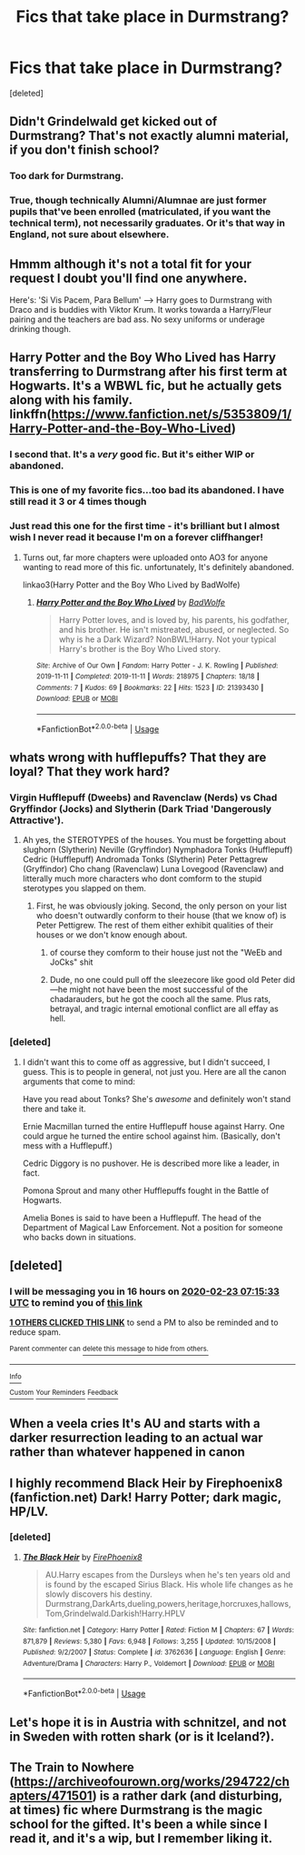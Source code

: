 #+TITLE: Fics that take place in Durmstrang?

* Fics that take place in Durmstrang?
:PROPERTIES:
:Score: 31
:DateUnix: 1582351446.0
:DateShort: 2020-Feb-22
:FlairText: Request
:END:
[deleted]


** Didn't Grindelwald get kicked out of Durmstrang? That's not exactly alumni material, if you don't finish school?
:PROPERTIES:
:Author: mendotex
:Score: 20
:DateUnix: 1582358212.0
:DateShort: 2020-Feb-22
:END:

*** Too dark for Durmstrang.
:PROPERTIES:
:Author: Foadar
:Score: 11
:DateUnix: 1582367436.0
:DateShort: 2020-Feb-22
:END:


*** True, though technically Alumni/Alumnae are just former pupils that've been enrolled (matriculated, if you want the technical term), not necessarily graduates. Or it's that way in England, not sure about elsewhere.
:PROPERTIES:
:Author: Avalon1632
:Score: 3
:DateUnix: 1582382800.0
:DateShort: 2020-Feb-22
:END:


** Hmmm although it's not a total fit for your request I doubt you'll find one anywhere.

Here's: 'Si Vis Pacem, Para Bellum' --> Harry goes to Durmstrang with Draco and is buddies with Viktor Krum. It works towarda a Harry/Fleur pairing and the teachers are bad ass. No sexy uniforms or underage drinking though.
:PROPERTIES:
:Author: Senseo256
:Score: 7
:DateUnix: 1582374306.0
:DateShort: 2020-Feb-22
:END:


** Harry Potter and the Boy Who Lived has Harry transferring to Durmstrang after his first term at Hogwarts. It's a WBWL fic, but he actually gets along with his family. linkffn([[https://www.fanfiction.net/s/5353809/1/Harry-Potter-and-the-Boy-Who-Lived]])
:PROPERTIES:
:Author: Efficient_Assistant
:Score: 7
:DateUnix: 1582355703.0
:DateShort: 2020-Feb-22
:END:

*** I second that. It's a /very/ good fic. But it's either WIP or abandoned.
:PROPERTIES:
:Author: Tintingocce
:Score: 3
:DateUnix: 1582389055.0
:DateShort: 2020-Feb-22
:END:


*** This is one of my favorite fics...too bad its abandoned. I have still read it 3 or 4 times though
:PROPERTIES:
:Author: Dragonwealth
:Score: 3
:DateUnix: 1582401636.0
:DateShort: 2020-Feb-22
:END:


*** Just read this one for the first time - it's brilliant but I almost wish I never read it because I'm on a forever cliffhanger!
:PROPERTIES:
:Author: SsurealAddict
:Score: 3
:DateUnix: 1582422272.0
:DateShort: 2020-Feb-23
:END:

**** Turns out, far more chapters were uploaded onto AO3 for anyone wanting to read more of this fic. unfortunately, It's definitely abandoned.

linkao3(Harry Potter and the Boy Who Lived by BadWolfe)
:PROPERTIES:
:Author: SsurealAddict
:Score: 2
:DateUnix: 1582441574.0
:DateShort: 2020-Feb-23
:END:

***** [[https://archiveofourown.org/works/21393430][*/Harry Potter and the Boy Who Lived/*]] by [[https://www.archiveofourown.org/users/BadWolfe/pseuds/BadWolfe][/BadWolfe/]]

#+begin_quote
  Harry Potter loves, and is loved by, his parents, his godfather, and his brother. He isn't mistreated, abused, or neglected. So why is he a Dark Wizard? NonBWL!Harry. Not your typical Harry's brother is the Boy Who Lived story.
#+end_quote

^{/Site/:} ^{Archive} ^{of} ^{Our} ^{Own} ^{*|*} ^{/Fandom/:} ^{Harry} ^{Potter} ^{-} ^{J.} ^{K.} ^{Rowling} ^{*|*} ^{/Published/:} ^{2019-11-11} ^{*|*} ^{/Completed/:} ^{2019-11-11} ^{*|*} ^{/Words/:} ^{218975} ^{*|*} ^{/Chapters/:} ^{18/18} ^{*|*} ^{/Comments/:} ^{7} ^{*|*} ^{/Kudos/:} ^{69} ^{*|*} ^{/Bookmarks/:} ^{22} ^{*|*} ^{/Hits/:} ^{1523} ^{*|*} ^{/ID/:} ^{21393430} ^{*|*} ^{/Download/:} ^{[[https://archiveofourown.org/downloads/21393430/Harry%20Potter%20and%20the%20Boy.epub?updated_at=1575945144][EPUB]]} ^{or} ^{[[https://archiveofourown.org/downloads/21393430/Harry%20Potter%20and%20the%20Boy.mobi?updated_at=1575945144][MOBI]]}

--------------

*FanfictionBot*^{2.0.0-beta} | [[https://github.com/tusing/reddit-ffn-bot/wiki/Usage][Usage]]
:PROPERTIES:
:Author: FanfictionBot
:Score: 2
:DateUnix: 1582441591.0
:DateShort: 2020-Feb-23
:END:


** whats wrong with hufflepuffs? That they are loyal? That they work hard?
:PROPERTIES:
:Author: LilyPotter123
:Score: 7
:DateUnix: 1582355484.0
:DateShort: 2020-Feb-22
:END:

*** Virgin Hufflepuff (Dweebs) and Ravenclaw (Nerds) vs Chad Gryffindor (Jocks) and Slytherin (Dark Triad 'Dangerously Attractive').
:PROPERTIES:
:Score: 14
:DateUnix: 1582369089.0
:DateShort: 2020-Feb-22
:END:

**** Ah yes, the STEROTYPES of the houses. You must be forgetting about slughorn (Slytherin) Neville (Gryffindor) Nymphadora Tonks (Hufflepuff) Cedric (Hufflepuff) Andromada Tonks (Slytherin) Peter Pettagrew (Gryffindor) Cho chang (Ravenclaw) Luna Lovegood (Ravenclaw) and litterally much more characters who dont comform to the stupid sterotypes you slapped on them.
:PROPERTIES:
:Author: LilyPotter123
:Score: -3
:DateUnix: 1582382607.0
:DateShort: 2020-Feb-22
:END:

***** First, he was obviously joking. Second, the only person on your list who doesn't outwardly conform to their house (that we know of) is Peter Pettigrew. The rest of them either exhibit qualities of their houses or we don't know enough about.
:PROPERTIES:
:Author: VivianDupuis
:Score: 12
:DateUnix: 1582389503.0
:DateShort: 2020-Feb-22
:END:

****** of course they comform to their house just not the "WeEb and JoCks" shit
:PROPERTIES:
:Author: LilyPotter123
:Score: 0
:DateUnix: 1582389579.0
:DateShort: 2020-Feb-22
:END:


****** Dude, no one could pull off the sleezecore like good old Peter did---he might not have been the most successful of the chadarauders, but he got the cooch all the same. Plus rats, betrayal, and tragic internal emotional conflict are all effay as hell.
:PROPERTIES:
:Score: 0
:DateUnix: 1582408263.0
:DateShort: 2020-Feb-23
:END:


*** [deleted]
:PROPERTIES:
:Score: 10
:DateUnix: 1582358040.0
:DateShort: 2020-Feb-22
:END:

**** I didn't want this to come off as aggressive, but I didn't succeed, I guess. This is to people in general, not just you. Here are all the canon arguments that come to mind:

Have you read about Tonks? She's /awesome/ and definitely won't stand there and take it.

Ernie Macmillan turned the entire Hufflepuff house against Harry. One could argue he turned the entire school against him. (Basically, don't mess with a Hufflepuff.)

Cedric Diggory is no pushover. He is described more like a leader, in fact.

Pomona Sprout and many other Hufflepuffs fought in the Battle of Hogwarts.

Amelia Bones is said to have been a Hufflepuff. The head of the Department of Magical Law Enforcement. Not a position for someone who backs down in situations.
:PROPERTIES:
:Score: -1
:DateUnix: 1582400777.0
:DateShort: 2020-Feb-22
:END:


** [deleted]
:PROPERTIES:
:Score: 2
:DateUnix: 1582355733.0
:DateShort: 2020-Feb-22
:END:

*** I will be messaging you in 16 hours on [[http://www.wolframalpha.com/input/?i=2020-02-23%2007:15:33%20UTC%20To%20Local%20Time][*2020-02-23 07:15:33 UTC*]] to remind you of [[https://np.reddit.com/r/HPfanfiction/comments/f7oknc/fics_that_take_place_in_durmstrang/fics6r1/?context=3][*this link*]]

[[https://np.reddit.com/message/compose/?to=RemindMeBot&subject=Reminder&message=%5Bhttps%3A%2F%2Fwww.reddit.com%2Fr%2FHPfanfiction%2Fcomments%2Ff7oknc%2Ffics_that_take_place_in_durmstrang%2Ffics6r1%2F%5D%0A%0ARemindMe%21%202020-02-23%2007%3A15%3A33%20UTC][*1 OTHERS CLICKED THIS LINK*]] to send a PM to also be reminded and to reduce spam.

^{Parent commenter can} [[https://np.reddit.com/message/compose/?to=RemindMeBot&subject=Delete%20Comment&message=Delete%21%20f7oknc][^{delete this message to hide from others.}]]

--------------

[[https://np.reddit.com/r/RemindMeBot/comments/e1bko7/remindmebot_info_v21/][^{Info}]]

[[https://np.reddit.com/message/compose/?to=RemindMeBot&subject=Reminder&message=%5BLink%20or%20message%20inside%20square%20brackets%5D%0A%0ARemindMe%21%20Time%20period%20here][^{Custom}]]
[[https://np.reddit.com/message/compose/?to=RemindMeBot&subject=List%20Of%20Reminders&message=MyReminders%21][^{Your Reminders}]]
[[https://np.reddit.com/message/compose/?to=Watchful1&subject=RemindMeBot%20Feedback][^{Feedback}]]
:PROPERTIES:
:Author: RemindMeBot
:Score: 2
:DateUnix: 1582355751.0
:DateShort: 2020-Feb-22
:END:


** When a veela cries It's AU and starts with a darker resurrection leading to an actual war rather than whatever happened in canon
:PROPERTIES:
:Author: Kingslayer629736
:Score: 2
:DateUnix: 1582385916.0
:DateShort: 2020-Feb-22
:END:


** I highly recommend Black Heir by Firephoenix8 (fanfiction.net) Dark! Harry Potter; dark magic, HP/LV.
:PROPERTIES:
:Author: truskawa1605
:Score: 1
:DateUnix: 1582413172.0
:DateShort: 2020-Feb-23
:END:

*** [deleted]
:PROPERTIES:
:Score: 1
:DateUnix: 1582422619.0
:DateShort: 2020-Feb-23
:END:

**** [[https://www.fanfiction.net/s/3762636/1/][*/The Black Heir/*]] by [[https://www.fanfiction.net/u/1167864/FirePhoenix8][/FirePhoenix8/]]

#+begin_quote
  AU.Harry escapes from the Dursleys when he's ten years old and is found by the escaped Sirius Black. His whole life changes as he slowly discovers his destiny. Durmstrang,DarkArts,dueling,powers,heritage,horcruxes,hallows,Tom,Grindelwald.Darkish!Harry.HPLV
#+end_quote

^{/Site/:} ^{fanfiction.net} ^{*|*} ^{/Category/:} ^{Harry} ^{Potter} ^{*|*} ^{/Rated/:} ^{Fiction} ^{M} ^{*|*} ^{/Chapters/:} ^{67} ^{*|*} ^{/Words/:} ^{871,879} ^{*|*} ^{/Reviews/:} ^{5,380} ^{*|*} ^{/Favs/:} ^{6,948} ^{*|*} ^{/Follows/:} ^{3,255} ^{*|*} ^{/Updated/:} ^{10/15/2008} ^{*|*} ^{/Published/:} ^{9/2/2007} ^{*|*} ^{/Status/:} ^{Complete} ^{*|*} ^{/id/:} ^{3762636} ^{*|*} ^{/Language/:} ^{English} ^{*|*} ^{/Genre/:} ^{Adventure/Drama} ^{*|*} ^{/Characters/:} ^{Harry} ^{P.,} ^{Voldemort} ^{*|*} ^{/Download/:} ^{[[http://www.ff2ebook.com/old/ffn-bot/index.php?id=3762636&source=ff&filetype=epub][EPUB]]} ^{or} ^{[[http://www.ff2ebook.com/old/ffn-bot/index.php?id=3762636&source=ff&filetype=mobi][MOBI]]}

--------------

*FanfictionBot*^{2.0.0-beta} | [[https://github.com/tusing/reddit-ffn-bot/wiki/Usage][Usage]]
:PROPERTIES:
:Author: FanfictionBot
:Score: 2
:DateUnix: 1582422642.0
:DateShort: 2020-Feb-23
:END:


** Let's hope it is in Austria with schnitzel, and not in Sweden with rotten shark (or is it Iceland?).
:PROPERTIES:
:Author: ceplma
:Score: 1
:DateUnix: 1582419009.0
:DateShort: 2020-Feb-23
:END:


** The Train to Nowhere ([[https://archiveofourown.org/works/294722/chapters/471501]]) is a rather dark (and disturbing, at times) fic where Durmstrang is the magic school for the gifted. It's been a while since I read it, and it's a wip, but I remember liking it.
:PROPERTIES:
:Author: IdealWords
:Score: 1
:DateUnix: 1582442149.0
:DateShort: 2020-Feb-23
:END:
